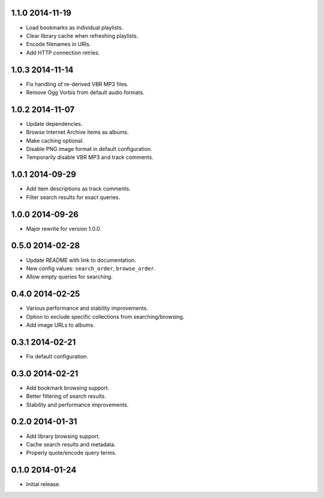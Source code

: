 1.1.0 2014-11-19
----------------

- Load bookmarks as individual playlists.

- Clear library cache when refreshing playlists.

- Encode filenames in URIs.

- Add HTTP connection retries.


1.0.3 2014-11-14
----------------

- Fix handling of re-derived VBR MP3 files.

- Remove Ogg Vorbis from default audio formats.


1.0.2 2014-11-07
----------------

- Update dependencies.

- Browse Internet Archive items as albums.

- Make caching optional.

- Disable PNG image format in default configuration.

- Temporarily disable VBR MP3 and track comments.


1.0.1 2014-09-29
----------------

- Add item descriptions as track comments.

- Filter search results for exact queries.


1.0.0 2014-09-26
----------------

- Major rewrite for version 1.0.0.


0.5.0 2014-02-28
----------------

- Update `README` with link to documentation.

- New config values: ``search_order``, ``browse_order``.

- Allow empty queries for searching.


0.4.0 2014-02-25
----------------

- Various performance and stability improvements.

- Option to exclude specific collections from searching/browsing.

- Add image URLs to albums.


0.3.1 2014-02-21
----------------

- Fix default configuration.


0.3.0 2014-02-21
----------------

- Add bookmark browsing support.

- Better filtering of search results.

- Stability and performance improvements.


0.2.0 2014-01-31
----------------

- Add library browsing support.

- Cache search results and metadata.

- Properly quote/encode query terms.


0.1.0 2014-01-24
----------------

- Initial release.
